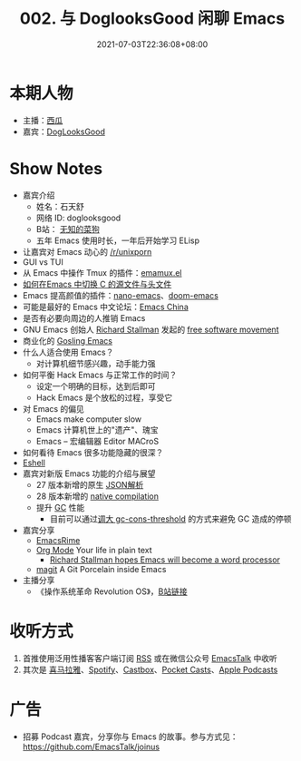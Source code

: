 #+TITLE: 002. 与 DoglooksGood 闲聊 Emacs
#+DATE: 2021-07-03T22:36:08+08:00
#+LASTMOD: 2021-07-04T09:28:23+08:00
#+PODCAST_MP3: https://aod.cos.tx.xmcdn.com/storages/1e7c-audiofreehighqps/85/49/CKwRIJEEtj04AbqVuQDCiCOK.m4a
#+PODCAST_DURATION: 59.43
#+PODCAST_LENGTH: 29005241
#+PODCAST_IMAGE_SRC: guests/doglooksgood.png
#+PODCAST_IMAGE_ALT: DogLooksGood

* 本期人物
- 主播：[[https://liujiacai.net/][西瓜]]
- 嘉宾：[[https://github.com/DogLooksGood][DogLooksGood]]

* Show Notes
- 嘉宾介绍
  - 姓名：石天舒
  - 网络 ID: doglooksgood
  - B站： [[https://space.bilibili.com/1281376][无知的菜狗]]
  - 五年 Emacs 使用时长，一年后开始学习 ELisp

- 让嘉宾对 Emacs 动心的 [[https://www.reddit.com/r/unixporn/][/r/unixporn]]
- GUI vs TUI
- 从 Emacs 中操作 Tmux
  的插件：[[https://github.com/emacsorphanage/emamux][emamux.el]]
- [[https://stackoverflow.com/questions/3509919/emacs-c-opening-corresponding-header-file][如何在Emacs 中切换 C 的源文件与头文件]]
- Emacs 提高颜值的插件：[[https://github.com/rougier/nano-emacs][nano-emacs]]、[[https://github.com/hlissner/doom-emacs][doom-emacs]]
- 可能是最好的 Emacs 中文论坛：[[https://emacs-china.org/][Emacs China]]
- 是否有必要向周边的人推销 Emacs
- GNU Emacs 创始人 [[https://en.wikipedia.org/wiki/Richard_Stallman][Richard Stallman]] 发起的 [[https://en.wikipedia.org/wiki/Free_software_movement][free software movement]]
- 商业化的 [[https://en.wikipedia.org/wiki/Gosling_Emacs][Gosling Emacs]]
- 什么人适合使用 Emacs？
  - 对计算机细节感兴趣，动手能力强
- 如何平衡 Hack Emacs 与正常工作的时间？
  - 设定一个明确的目标，达到后即可
  - Hack Emacs 是个放松的过程，享受它
- 对 Emacs 的偏见
  - Emacs make computer slow
  - Emacs 计算机世上的"遗产"、瑰宝
  - Emacs -- 宏编辑器 Editor MACroS
- 如何看待 Emacs 很多功能隐藏的很深？
- [[https://www.gnu.org/software/emacs/manual/html_mono/eshell.html][Eshell]]
- 嘉宾对新版 Emacs 功能的介绍与展望
  - 27 版本新增的原生 [[https://www.masteringemacs.org/article/whats-new-in-emacs-27-1][JSON解析]]
  - 28 版本新增的 [[https://www.masteringemacs.org/article/speed-up-emacs-libjansson-native-elisp-compilation][native compilation]]
  - 提升 [[https://www.gnu.org/software/emacs/manual/html_node/elisp/Garbage-Collection.html][GC]] 性能
    - 目前可以通过[[https://github.com/hlissner/doom-emacs/issues/3108][调大 gc-cons-threshold]] 的方式来避免 GC 造成的停顿
- 嘉宾分享
  - [[https://github.com/DogLooksGood/emacs-rime][EmacsRime]]
  - [[https://orgmode.org/][Org Mode]] Your life in plain text
    - [[https://www.reddit.com/r/linux/comments/1r6xpl/richard_stallman_hopes_emacs_will_become_a_word/][Richard Stallman hopes Emacs will become a word processor]]
  - [[https://github.com/magit/magit][magit]] A Git Porcelain inside Emacs

- 主播分享
  - 《操作系统革命 Revolution OS》，[[https://www.bilibili.com/video/BV1iC4y187nT?seid=2969542446222854468][B站链接]]

* 收听方式
1. 首推使用泛用性播客客户端订阅 [[https://emacstalk.github.io/podcast/index.xml][RSS]] 或在微信公众号 [[https://weixin.sogou.com/weixin?&query=EmacsTalk][EmacsTalk]] 中收听
2. 其次是 [[https://www.ximalaya.com/keji/50656645/][喜马拉雅]]、[[https://open.spotify.com/show/6QdmFKhhjN6IAhXDIknUqI][Spotify]]、[[https://castbox.fm/channel/EmacsTalk-id4367580][Castbox]]、[[https://pca.st/hbvw3oxs][Pocket Casts]]、[[https://podcasts.apple.com/podcast/emacstalk/id1574036730][Apple Podcasts]]

* 广告
- 招募 Podcast 嘉宾，分享你与 Emacs 的故事。参与方式见：[[https://github.com/EmacsTalk/joinus]]
